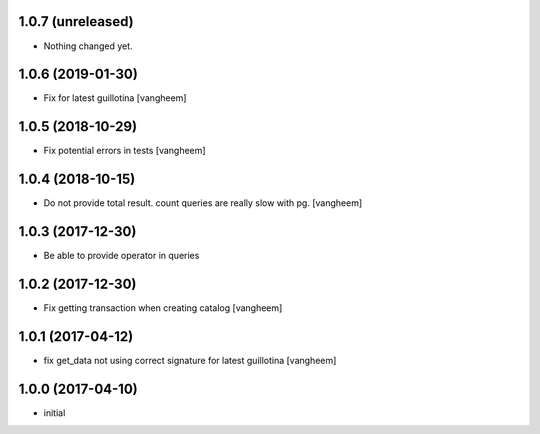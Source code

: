 1.0.7 (unreleased)
------------------

- Nothing changed yet.


1.0.6 (2019-01-30)
------------------

- Fix for latest guillotina
  [vangheem]


1.0.5 (2018-10-29)
------------------

- Fix potential errors in tests
  [vangheem]


1.0.4 (2018-10-15)
------------------

- Do not provide total result. count queries are really slow
  with pg.
  [vangheem]


1.0.3 (2017-12-30)
------------------

- Be able to provide operator in queries


1.0.2 (2017-12-30)
------------------

- Fix getting transaction when creating catalog
  [vangheem]


1.0.1 (2017-04-12)
------------------

- fix get_data not using correct signature for latest guillotina
  [vangheem]


1.0.0 (2017-04-10)
------------------

- initial
